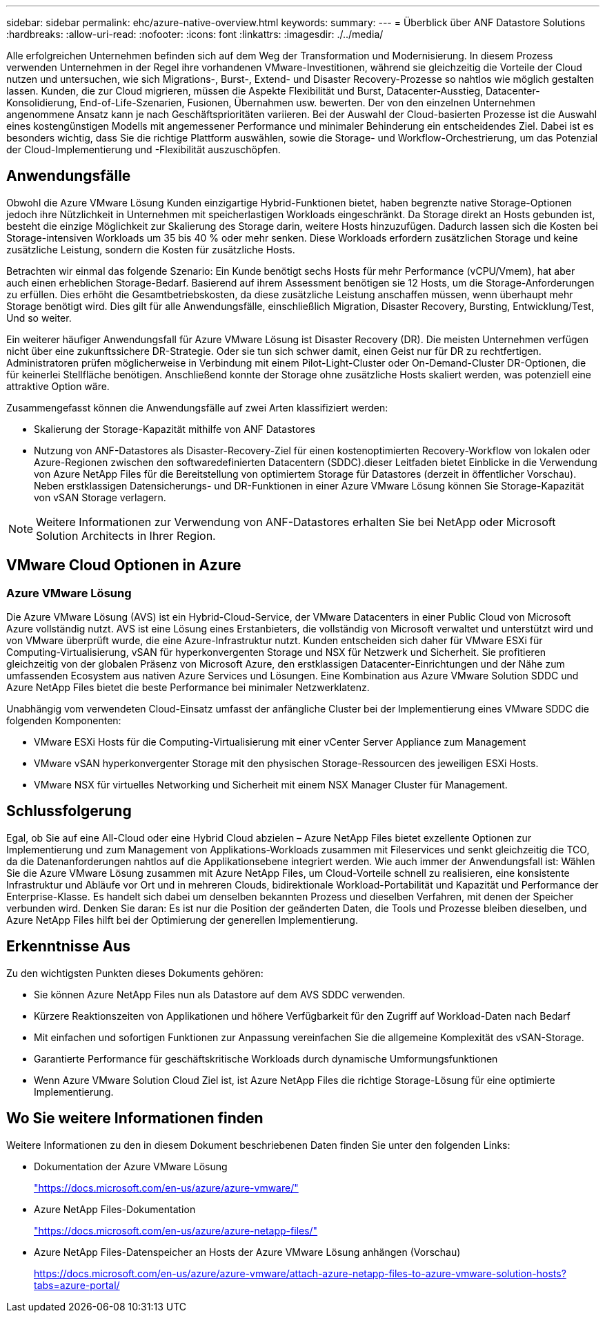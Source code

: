 ---
sidebar: sidebar 
permalink: ehc/azure-native-overview.html 
keywords:  
summary:  
---
= Überblick über ANF Datastore Solutions
:hardbreaks:
:allow-uri-read: 
:nofooter: 
:icons: font
:linkattrs: 
:imagesdir: ./../media/


[role="lead"]
Alle erfolgreichen Unternehmen befinden sich auf dem Weg der Transformation und Modernisierung. In diesem Prozess verwenden Unternehmen in der Regel ihre vorhandenen VMware-Investitionen, während sie gleichzeitig die Vorteile der Cloud nutzen und untersuchen, wie sich Migrations-, Burst-, Extend- und Disaster Recovery-Prozesse so nahtlos wie möglich gestalten lassen. Kunden, die zur Cloud migrieren, müssen die Aspekte Flexibilität und Burst, Datacenter-Ausstieg, Datacenter-Konsolidierung, End-of-Life-Szenarien, Fusionen, Übernahmen usw. bewerten. Der von den einzelnen Unternehmen angenommene Ansatz kann je nach Geschäftsprioritäten variieren. Bei der Auswahl der Cloud-basierten Prozesse ist die Auswahl eines kostengünstigen Modells mit angemessener Performance und minimaler Behinderung ein entscheidendes Ziel. Dabei ist es besonders wichtig, dass Sie die richtige Plattform auswählen, sowie die Storage- und Workflow-Orchestrierung, um das Potenzial der Cloud-Implementierung und -Flexibilität auszuschöpfen.



== Anwendungsfälle

Obwohl die Azure VMware Lösung Kunden einzigartige Hybrid-Funktionen bietet, haben begrenzte native Storage-Optionen jedoch ihre Nützlichkeit in Unternehmen mit speicherlastigen Workloads eingeschränkt. Da Storage direkt an Hosts gebunden ist, besteht die einzige Möglichkeit zur Skalierung des Storage darin, weitere Hosts hinzuzufügen. Dadurch lassen sich die Kosten bei Storage-intensiven Workloads um 35 bis 40 % oder mehr senken. Diese Workloads erfordern zusätzlichen Storage und keine zusätzliche Leistung, sondern die Kosten für zusätzliche Hosts.

Betrachten wir einmal das folgende Szenario: Ein Kunde benötigt sechs Hosts für mehr Performance (vCPU/Vmem), hat aber auch einen erheblichen Storage-Bedarf. Basierend auf ihrem Assessment benötigen sie 12 Hosts, um die Storage-Anforderungen zu erfüllen. Dies erhöht die Gesamtbetriebskosten, da diese zusätzliche Leistung anschaffen müssen, wenn überhaupt mehr Storage benötigt wird. Dies gilt für alle Anwendungsfälle, einschließlich Migration, Disaster Recovery, Bursting, Entwicklung/Test, Und so weiter.

Ein weiterer häufiger Anwendungsfall für Azure VMware Lösung ist Disaster Recovery (DR). Die meisten Unternehmen verfügen nicht über eine zukunftssichere DR-Strategie. Oder sie tun sich schwer damit, einen Geist nur für DR zu rechtfertigen. Administratoren prüfen möglicherweise in Verbindung mit einem Pilot-Light-Cluster oder On-Demand-Cluster DR-Optionen, die für keinerlei Stellfläche benötigen. Anschließend konnte der Storage ohne zusätzliche Hosts skaliert werden, was potenziell eine attraktive Option wäre.

Zusammengefasst können die Anwendungsfälle auf zwei Arten klassifiziert werden:

* Skalierung der Storage-Kapazität mithilfe von ANF Datastores
* Nutzung von ANF-Datastores als Disaster-Recovery-Ziel für einen kostenoptimierten Recovery-Workflow von lokalen oder Azure-Regionen zwischen den softwaredefinierten Datacentern (SDDC).dieser Leitfaden bietet Einblicke in die Verwendung von Azure NetApp Files für die Bereitstellung von optimiertem Storage für Datastores (derzeit in öffentlicher Vorschau). Neben erstklassigen Datensicherungs- und DR-Funktionen in einer Azure VMware Lösung können Sie Storage-Kapazität von vSAN Storage verlagern.



NOTE: Weitere Informationen zur Verwendung von ANF-Datastores erhalten Sie bei NetApp oder Microsoft Solution Architects in Ihrer Region.



== VMware Cloud Optionen in Azure



=== Azure VMware Lösung

Die Azure VMware Lösung (AVS) ist ein Hybrid-Cloud-Service, der VMware Datacenters in einer Public Cloud von Microsoft Azure vollständig nutzt. AVS ist eine Lösung eines Erstanbieters, die vollständig von Microsoft verwaltet und unterstützt wird und von VMware überprüft wurde, die eine Azure-Infrastruktur nutzt. Kunden entscheiden sich daher für VMware ESXi für Computing-Virtualisierung, vSAN für hyperkonvergenten Storage und NSX für Netzwerk und Sicherheit. Sie profitieren gleichzeitig von der globalen Präsenz von Microsoft Azure, den erstklassigen Datacenter-Einrichtungen und der Nähe zum umfassenden Ecosystem aus nativen Azure Services und Lösungen. Eine Kombination aus Azure VMware Solution SDDC und Azure NetApp Files bietet die beste Performance bei minimaler Netzwerklatenz.

Unabhängig vom verwendeten Cloud-Einsatz umfasst der anfängliche Cluster bei der Implementierung eines VMware SDDC die folgenden Komponenten:

* VMware ESXi Hosts für die Computing-Virtualisierung mit einer vCenter Server Appliance zum Management
* VMware vSAN hyperkonvergenter Storage mit den physischen Storage-Ressourcen des jeweiligen ESXi Hosts.
* VMware NSX für virtuelles Networking und Sicherheit mit einem NSX Manager Cluster für Management.




== Schlussfolgerung

Egal, ob Sie auf eine All-Cloud oder eine Hybrid Cloud abzielen – Azure NetApp Files bietet exzellente Optionen zur Implementierung und zum Management von Applikations-Workloads zusammen mit Fileservices und senkt gleichzeitig die TCO, da die Datenanforderungen nahtlos auf die Applikationsebene integriert werden. Wie auch immer der Anwendungsfall ist: Wählen Sie die Azure VMware Lösung zusammen mit Azure NetApp Files, um Cloud-Vorteile schnell zu realisieren, eine konsistente Infrastruktur und Abläufe vor Ort und in mehreren Clouds, bidirektionale Workload-Portabilität und Kapazität und Performance der Enterprise-Klasse. Es handelt sich dabei um denselben bekannten Prozess und dieselben Verfahren, mit denen der Speicher verbunden wird. Denken Sie daran: Es ist nur die Position der geänderten Daten, die Tools und Prozesse bleiben dieselben, und Azure NetApp Files hilft bei der Optimierung der generellen Implementierung.



== Erkenntnisse Aus

Zu den wichtigsten Punkten dieses Dokuments gehören:

* Sie können Azure NetApp Files nun als Datastore auf dem AVS SDDC verwenden.
* Kürzere Reaktionszeiten von Applikationen und höhere Verfügbarkeit für den Zugriff auf Workload-Daten nach Bedarf
* Mit einfachen und sofortigen Funktionen zur Anpassung vereinfachen Sie die allgemeine Komplexität des vSAN-Storage.
* Garantierte Performance für geschäftskritische Workloads durch dynamische Umformungsfunktionen
* Wenn Azure VMware Solution Cloud Ziel ist, ist Azure NetApp Files die richtige Storage-Lösung für eine optimierte Implementierung.




== Wo Sie weitere Informationen finden

Weitere Informationen zu den in diesem Dokument beschriebenen Daten finden Sie unter den folgenden Links:

* Dokumentation der Azure VMware Lösung
+
https://docs.microsoft.com/en-us/azure/azure-vmware/["https://docs.microsoft.com/en-us/azure/azure-vmware/"^]

* Azure NetApp Files-Dokumentation
+
https://docs.microsoft.com/en-us/azure/azure-netapp-files/["https://docs.microsoft.com/en-us/azure/azure-netapp-files/"^]

* Azure NetApp Files-Datenspeicher an Hosts der Azure VMware Lösung anhängen (Vorschau)
+
https://docs.microsoft.com/en-us/azure/azure-vmware/attach-azure-netapp-files-to-azure-vmware-solution-hosts?tabs=azure-portal/["https://docs.microsoft.com/en-us/azure/azure-vmware/attach-azure-netapp-files-to-azure-vmware-solution-hosts?tabs=azure-portal/"^]


